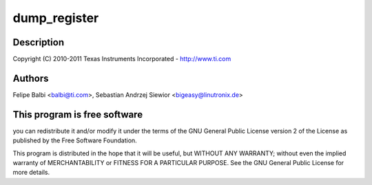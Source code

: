.. -*- coding: utf-8; mode: rst -*-
.. src-file: drivers/usb/dwc3/debugfs.c

.. _`dump_register`:

dump_register
=============

.. c:function::  dump_register( nm)

    DesignWare USB3 DRD Controller DebugFS file

    :param  nm:
        *undescribed*

.. _`dump_register.description`:

Description
-----------

Copyright (C) 2010-2011 Texas Instruments Incorporated - http://www.ti.com

.. _`dump_register.authors`:

Authors
-------

Felipe Balbi <balbi@ti.com>,
Sebastian Andrzej Siewior <bigeasy@linutronix.de>

.. _`dump_register.this-program-is-free-software`:

This program is free software
-----------------------------

you can redistribute it and/or modify
it under the terms of the GNU General Public License version 2  of
the License as published by the Free Software Foundation.

This program is distributed in the hope that it will be useful,
but WITHOUT ANY WARRANTY; without even the implied warranty of
MERCHANTABILITY or FITNESS FOR A PARTICULAR PURPOSE.  See the
GNU General Public License for more details.

.. This file was automatic generated / don't edit.

